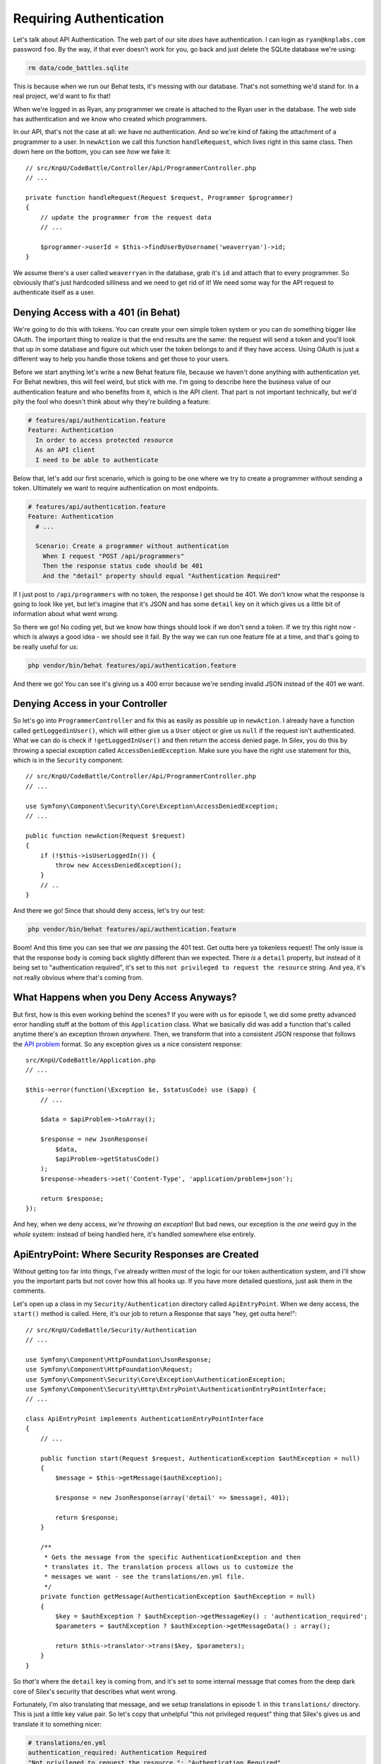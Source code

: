 Requiring Authentication
========================

Let's talk about API Authentication. The web part of our site *does* have
authentication. I can login as ``ryan@knplabs.com`` password ``foo``. By the way,
if that ever doesn't work for you, go back and just delete the SQLite database
we're using:

.. code-block:: bash

    rm data/code_battles.sqlite

This is because when we run our Behat tests, it's messing with our database.
That's not something we'd stand for. In a real project, we'd want to fix that!

When we're logged in as Ryan, any programmer we create is attached to the Ryan
user in the database. The web side has authentication and we know who created 
which programmers.

In our API, that's not the case at all: we have no authentication. And so
we're kind of faking the attachment of a programmer to a user. In ``newAction``
we call this function ``handleRequest``,  which lives right in this same class.
Then down here on the bottom, you can see *how* we fake it::

    // src/KnpU/CodeBattle/Controller/Api/ProgrammerController.php
    // ...

    private function handleRequest(Request $request, Programmer $programmer)
    {
        // update the programmer from the request data
        // ...

        $programmer->userId = $this->findUserByUsername('weaverryan')->id;
    }

We assume there's a user called ``weaverryan`` in the database, grab it's
``id`` and attach that to every programmer. So obviously that's just hardcoded
silliness and we need to get rid of it! We need some way for the API request
to authenticate itself as a user.

Denying Access with a 401 (in Behat)
------------------------------------

We're going to do this with tokens. You can create your own simple token
system or you can do something bigger like OAuth. The important thing to
realize is that the end results are the same: the request will send a token
and you'll look that up in some database and figure out which user the token
belongs to and if they have access. Using OAuth is just a different way to
help you handle those tokens and get those to your users.

Before we start anything let's write a new Behat feature file, because we haven't
done anything with authentication yet. For Behat newbies, this will feel
weird, but stick with me. I'm going to describe here the business value of
our authentication feature and who benefits from it, which is the API client.
That part is not important technically, but we'd pity the fool who doesn't
think about why they're building a feature:

.. code-block:: gherkin

    # features/api/authentication.feature
    Feature: Authentication
      In order to access protected resource
      As an API client
      I need to be able to authenticate


Below that, let's add our first scenario, which is going to be one where we
try to create a programmer without sending a token. Ultimately we want to
require authentication on most endpoints.

.. code-block:: gherkin

    # features/api/authentication.feature
    Feature: Authentication
      # ...

      Scenario: Create a programmer without authentication
        When I request "POST /api/programmers"
        Then the response status code should be 401
        And the "detail" property should equal "Authentication Required"

If I just post to ``/api/programmers`` with no token, the response I get
should be 401. We don't know what the response is going to look like yet,
but let's imagine that it's JSON and has some ``detail`` key on it which
gives us a little bit of information about what went wrong. 

So there we go! No coding yet, but we know how things should look if we don't
send a token. If we try this right now - which is always a good idea - we
should see it fail. By the way we can run one feature file at a time, and
that's going to be really useful for us:

.. code-block:: bash

    php vendor/bin/behat features/api/authentication.feature

And there we go! You can see it's giving us a 400 error because we're sending
invalid JSON instead of the 401 we want.

Denying Access in your Controller
---------------------------------

So let's go into ``ProgrammerController`` and fix this as easily as possible
up in ``newAction``. I already have a function called ``getLoggedinUser()``,
which will either give us a ``User`` object or give us ``null`` if the request
isn't authenticated. What we can do is check if ``!getLoggedInUser()`` and
then return the access denied page. In Silex, you do this by throwing a special
exception called ``AccessDeniedException``. Make sure you have the right
``use`` statement for this, which is in the ``Security`` component::

    // src/KnpU/CodeBattle/Controller/Api/ProgrammerController.php
    // ...
    
    use Symfony\Component\Security\Core\Exception\AccessDeniedException;
    // ...

    public function newAction(Request $request)
    {
        if (!$this->isUserLoggedIn()) {
            throw new AccessDeniedException();
        }
        // ..
    }

And there we go! Since that should deny access, let's try our test:

.. code-block:: bash

    php vendor/bin/behat features/api/authentication.feature

Boom! And this time you can see that we *are* passing the 401 test. Get outta
here ya tokenless request! The only issue is that the response body is coming
back slightly  different than we expected. There *is* a ``detail`` property,
but instead of it  being set to "authentication required", it's set to this
``not privileged to request the resource`` string. And yea, it's not really
obvious where that's coming from.

What Happens when you Deny Access Anyways?
------------------------------------------

But first, how is this even working behind the scenes? If you were with us
for episode 1, we did some pretty advanced error handling stuff at the bottom
of this ``Application`` class. What we basically did was add a function that's
called anytime there's an exception thrown *anywhere*. Then, we transform
that into a consistent JSON response that follows the `API problem`_ format.
So any exception gives us a nice consistent response::

    src/KnpU/CodeBattle/Application.php
    // ...
    
    $this->error(function(\Exception $e, $statusCode) use ($app) {
        // ...

        $data = $apiProblem->toArray();

        $response = new JsonResponse(
            $data,
            $apiProblem->getStatusCode()
        );
        $response->headers->set('Content-Type', 'application/problem+json');
        
        return $response;
    });

And hey, when we deny access, *we're throwing an exception*! But bad news,
our exception is the *one* weird guy in the *whole* system: instead of being
handled here, it's handled somewhere else entirely.

ApiEntryPoint: Where Security Responses are Created
---------------------------------------------------

Without getting too far into things, I've already written *most* of the logic
for our token authentication system, and I'll show you the important parts
but not cover how this all hooks up. If you have more detailed questions,
just ask them in the comments.

Let's open up a class in my ``Security/Authentication`` directory called
``ApiEntryPoint``. When we deny access, the ``start()`` method is called.
Here, it's our job to return a Response that says "hey, get outta here!"::

    // src/KnpU/CodeBattle/Security/Authentication
    // ...

    use Symfony\Component\HttpFoundation\JsonResponse;
    use Symfony\Component\HttpFoundation\Request;
    use Symfony\Component\Security\Core\Exception\AuthenticationException;
    use Symfony\Component\Security\Http\EntryPoint\AuthenticationEntryPointInterface;
    // ...

    class ApiEntryPoint implements AuthenticationEntryPointInterface
    {
        // ...

        public function start(Request $request, AuthenticationException $authException = null)
        {
            $message = $this->getMessage($authException);

            $response = new JsonResponse(array('detail' => $message), 401);

            return $response;
        }

        /**
         * Gets the message from the specific AuthenticationException and then
         * translates it. The translation process allows us to customize the
         * messages we want - see the translations/en.yml file.
         */
        private function getMessage(AuthenticationException $authException = null)
        {
            $key = $authException ? $authException->getMessageKey() : 'authentication_required';
            $parameters = $authException ? $authException->getMessageData() : array();

            return $this->translator->trans($key, $parameters);
        }
    }

So *that's* where the ``detail`` key is coming from, and it's set to some
internal message that comes from the deep dark core of Silex's security that
describes what went wrong.

Fortunately, I'm also translating that message, and we setup translations
in episode 1. in this ``translations/`` directory. This is just a little
key value pair. So let's copy that unhelpful "this not privileged request"
thing that Silex's gives us and translate it to something nicer:

.. code-block:: yaml

    # translations/en.yml
    authentication_required: Authentication Required
    "Not privileged to request the resource.": "Authentication Required"

Ok, rerun the tests!

.. code-block:: bash

    php vendor/bin/behat features/api/authentication.feature

Fantastic!

.. _`API problem`: https://apigility.org/documentation/api-primer/error-reporting
